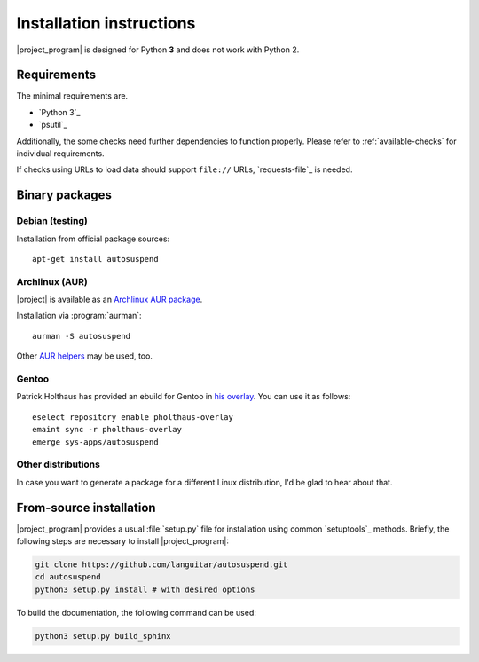 Installation instructions
=========================

|project_program| is designed for Python **3** and does not work with Python 2.

Requirements
------------

The minimal requirements are.

* `Python 3`_
* `psutil`_

Additionally, the some checks need further dependencies to function properly.
Please refer to :ref:`available-checks` for individual requirements.

If checks using URLs to load data should support ``file://`` URLs, `requests-file`_ is needed.

Binary packages
---------------

Debian (testing)
~~~~~~~~~~~~~~~~~

Installation from official package sources::

    apt-get install autosuspend

Archlinux (AUR)
~~~~~~~~~~~~~~~

|project| is available as an `Archlinux AUR package <https://aur.archlinux.org/packages/autosuspend/>`_.

Installation via :program:`aurman`::

    aurman -S autosuspend

Other `AUR helpers <https://wiki.archlinux.org/index.php/AUR_helpers>`_ may be used, too.

Gentoo
~~~~~~

Patrick Holthaus has provided an ebuild for Gentoo in `his overlay <https://github.com/pholthau/pholthaus-overlay>`_.
You can use it as follows::

    eselect repository enable pholthaus-overlay
    emaint sync -r pholthaus-overlay
    emerge sys-apps/autosuspend

Other distributions
~~~~~~~~~~~~~~~~~~~

In case you want to generate a package for a different Linux distribution, I'd be glad to hear about that.

From-source installation
------------------------

|project_program| provides a usual :file:`setup.py` file for installation using common `setuptools`_ methods.
Briefly, the following steps are necessary to install |project_program|:

.. code-block:: bash

   git clone https://github.com/languitar/autosuspend.git
   cd autosuspend
   python3 setup.py install # with desired options

To build the documentation, the following command can be used:

.. code-block:: bash

   python3 setup.py build_sphinx
